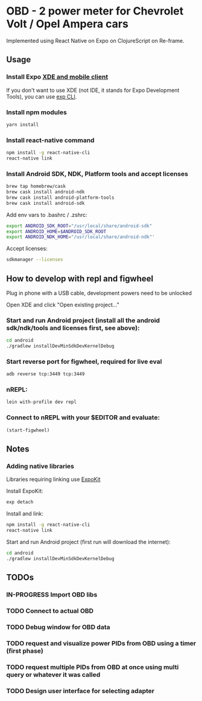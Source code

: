 #+TODO: TODO IN-PROGRESS DONE

* OBD - 2 power meter for Chevrolet Volt / Opel Ampera cars

Implemented using React Native on Expo on ClojureScript on Re-frame.

** Usage

*** Install Expo [[https://docs.expo.io/versions/v15.0.0/introduction/installation.html][XDE and mobile client]]
  If you don't want to use XDE (not IDE, it stands for Expo Development Tools), you can use
  [[https://docs.expo.io/versions/v15.0.0/guides/exp-cli.html][exp CLI]].

*** Install npm modules

  #+BEGIN_SRC sh
  yarn install
  #+END_SRC

*** Install react-native command
  #+BEGIN_SRC sh
  npm install -g react-native-cli
  react-native link
  #+END_SRC

*** Install Android SDK, NDK, Platform tools and accept licenses

  #+BEGIN_SRC sh
  brew tap homebrew/cask
  brew cask install android-ndk
  brew cask install android-platform-tools
  brew cask install android-sdk
  #+END_SRC

  Add env vars to .bashrc / .zshrc:
  #+BEGIN_SRC sh
  export ANDROID_SDK_ROOT="/usr/local/share/android-sdk"
  export ANDROID_HOME=$ANDROID_SDK_ROOT
  export ANDROID_NDK_HOME="/usr/local/share/android-ndk"'
  #+END_SRC

  Accept licenses:
  #+BEGIN_SRC sh
  sdkmanager --licenses
  #+END_SRC

** How to develop with repl and figwheel

  Plug in phone with a USB cable, development powers need to be unlocked

  Open XDE and click "Open existing project..."

*** Start and run Android project (install all the android sdk/ndk/tools and licenses first, see above):
  #+BEGIN_SRC sh
  cd android
  ./gradlew installDevMinSdkDevKernelDebug
  #+END_SRC

*** Start reverse port for figwheel, required for live eval
  #+BEGIN_SRC sh
  adb reverse tcp:3449 tcp:3449
  #+END_SRC

*** nREPL:
  #+BEGIN_SRC sh
  lein with-profile dev repl
  #+END_SRC

*** Connect to nREPL with your $EDITOR and evaluate:
  #+BEGIN_SRC clojure
  (start-figwheel)
  #+END_SRC

** Notes

*** Adding native libraries

  Libraries requiring linking use [[https://docs.expo.io/versions/latest/guides/expokit.html][ExpoKit]]

  Install ExpoKit:
  #+BEGIN_SRC sh
  exp detach
  #+END_SRC

  Install and link:
  #+BEGIN_SRC sh
  npm install -g react-native-cli
  react-native link
  #+END_SRC

  Start and run Android project (first run will download the internet):
  #+BEGIN_SRC sh
  cd android
  ./gradlew installDevMinSdkDevKernelDebug
  #+END_SRC

** TODOs
*** IN-PROGRESS Import OBD libs
*** TODO Connect to actual OBD
*** TODO Debug window for OBD data
*** TODO request and visualize power PIDs from OBD using a timer (first phase)
*** TODO request multiple PIDs from OBD at once using multi query or whatever it was called
*** TODO Design user interface for selecting adapter
